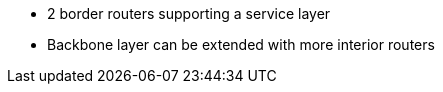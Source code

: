 * 2 border routers supporting a service layer
* Backbone layer can be extended with more interior routers
